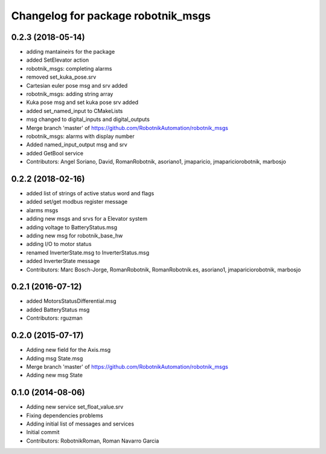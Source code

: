 ^^^^^^^^^^^^^^^^^^^^^^^^^^^^^^^^^^^
Changelog for package robotnik_msgs
^^^^^^^^^^^^^^^^^^^^^^^^^^^^^^^^^^^

0.2.3 (2018-05-14)
-----------
* adding mantaineirs for the package
* added SetElevator action
* robotnik_msgs: completing alarms
* removed set_kuka_pose.srv
* Cartesian euler pose msg and srv added
* robotnik_msgs: adding string array
* Kuka pose msg and set kuka pose srv added
* added set_named_input to CMakeLists
* msg changed to digital_inputs and digital_outputs
* Merge branch 'master' of https://github.com/RobotnikAutomation/robotnik_msgs
* robotnik_msgs: alarms with display number
* Added named_input_output msg and srv
* added GetBool service
* Contributors: Angel Soriano, David, RomanRobotnik, asoriano1, jmaparicio, jmapariciorobotnik, marbosjo

0.2.2 (2018-02-16)
------------------
* added list of strings of active status word and flags
* added set/get modbus register message
* alarms msgs
* adding new msgs and srvs for a Elevator system
* adding voltage to BatteryStatus.msg
* adding new msg for robotnik_base_hw
* adding I/O to motor status
* renamed InverterState.msg to InverterStatus.msg
* added InverterState message
* Contributors: Marc Bosch-Jorge, RomanRobotnik, RomanRobotnik.es, asoriano1, jmapariciorobotnik, marbosjo

0.2.1 (2016-07-12)
------------------
* added MotorsStatusDifferential.msg
* added BatteryStatus msg
* Contributors: rguzman

0.2.0 (2015-07-17)
-----------
* Adding new field for the Axis.msg
* Adding msg State.msg
* Merge branch 'master' of https://github.com/RobotnikAutomation/robotnik_msgs
* Adding new msg State


0.1.0 (2014-08-06)
-----------
* Adding new service set_float_value.srv
* Fixing dependencies problems
* Adding initial list of messages and services
* Initial commit
* Contributors: RobotnikRoman, Roman Navarro Garcia
